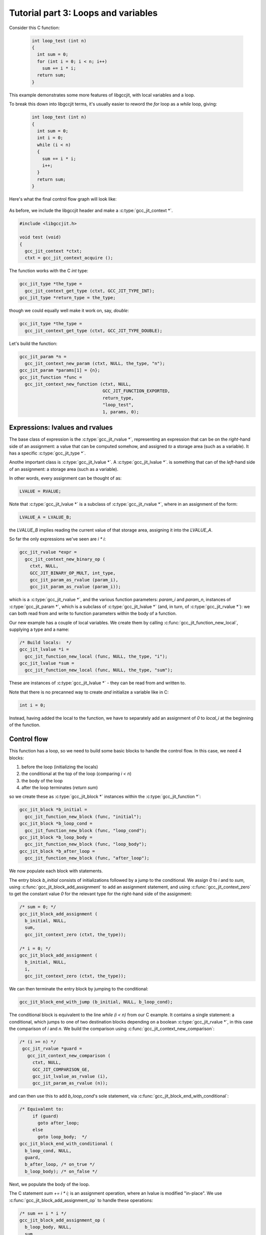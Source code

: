 .. Copyright (C) 2014-2020 Free Software Foundation, Inc.
   Originally contributed by David Malcolm <dmalcolm@redhat.com>

   This is free software: you can redistribute it and/or modify it
   under the terms of the GNU General Public License as published by
   the Free Software Foundation, either version 3 of the License, or
   (at your option) any later version.

   This program is distributed in the hope that it will be useful, but
   WITHOUT ANY WARRANTY; without even the implied warranty of
   MERCHANTABILITY or FITNESS FOR A PARTICULAR PURPOSE.  See the GNU
   General Public License for more details.

   You should have received a copy of the GNU General Public License
   along with this program.  If not, see
   <http://www.gnu.org/licenses/>.

Tutorial part 3: Loops and variables
------------------------------------
Consider this C function:

 .. code-block:: c

  int loop_test (int n)
  {
    int sum = 0;
    for (int i = 0; i < n; i++)
      sum += i * i;
    return sum;
  }

This example demonstrates some more features of libgccjit, with local
variables and a loop.

To break this down into libgccjit terms, it's usually easier to reword
the `for` loop as a `while` loop, giving:

 .. code-block:: c

  int loop_test (int n)
  {
    int sum = 0;
    int i = 0;
    while (i < n)
    {
      sum += i * i;
      i++;
    }
    return sum;
  }

Here's what the final control flow graph will look like:

    .. figure:: sum-of-squares.png
      :alt: image of a control flow graph

As before, we include the libgccjit header and make a
:c:type:`gcc_jit_context *`.

.. code-block:: c

  #include <libgccjit.h>

  void test (void)
  {
    gcc_jit_context *ctxt;
    ctxt = gcc_jit_context_acquire ();

The function works with the C `int` type:

.. code-block:: c

  gcc_jit_type *the_type =
    gcc_jit_context_get_type (ctxt, GCC_JIT_TYPE_INT);
  gcc_jit_type *return_type = the_type;

though we could equally well make it work on, say, `double`:

.. code-block:: c

  gcc_jit_type *the_type =
    gcc_jit_context_get_type (ctxt, GCC_JIT_TYPE_DOUBLE);

Let's build the function:

.. code-block:: c

  gcc_jit_param *n =
    gcc_jit_context_new_param (ctxt, NULL, the_type, "n");
  gcc_jit_param *params[1] = {n};
  gcc_jit_function *func =
    gcc_jit_context_new_function (ctxt, NULL,
				  GCC_JIT_FUNCTION_EXPORTED,
				  return_type,
				  "loop_test",
				  1, params, 0);

Expressions: lvalues and rvalues
********************************

The base class of expression is the :c:type:`gcc_jit_rvalue *`,
representing an expression that can be on the *right*-hand side of
an assignment: a value that can be computed somehow, and assigned
*to* a storage area (such as a variable).  It has a specific
:c:type:`gcc_jit_type *`.

Anothe important class is :c:type:`gcc_jit_lvalue *`.
A :c:type:`gcc_jit_lvalue *`. is something that can of the *left*-hand
side of an assignment: a storage area (such as a variable).

In other words, every assignment can be thought of as:

.. code-block:: c

   LVALUE = RVALUE;

Note that :c:type:`gcc_jit_lvalue *` is a subclass of
:c:type:`gcc_jit_rvalue *`, where in an assignment of the form:

.. code-block:: c

   LVALUE_A = LVALUE_B;

the `LVALUE_B` implies reading the current value of that storage
area, assigning it into the `LVALUE_A`.

So far the only expressions we've seen are `i * i`:

.. code-block:: c

   gcc_jit_rvalue *expr =
     gcc_jit_context_new_binary_op (
       ctxt, NULL,
       GCC_JIT_BINARY_OP_MULT, int_type,
       gcc_jit_param_as_rvalue (param_i),
       gcc_jit_param_as_rvalue (param_i));

which is a :c:type:`gcc_jit_rvalue *`, and the various function
parameters: `param_i` and `param_n`, instances of
:c:type:`gcc_jit_param *`, which is a subclass of
:c:type:`gcc_jit_lvalue *` (and, in turn, of :c:type:`gcc_jit_rvalue *`):
we can both read from and write to function parameters within the
body of a function.

Our new example has a couple of local variables.  We create them by
calling :c:func:`gcc_jit_function_new_local`, supplying a type and a
name:

.. code-block:: c

  /* Build locals:  */
  gcc_jit_lvalue *i =
    gcc_jit_function_new_local (func, NULL, the_type, "i");
  gcc_jit_lvalue *sum =
    gcc_jit_function_new_local (func, NULL, the_type, "sum");

These are instances of :c:type:`gcc_jit_lvalue *` - they can be read from
and written to.

Note that there is no precanned way to create *and* initialize a variable
like in C:

.. code-block:: c

   int i = 0;

Instead, having added the local to the function, we have to separately add
an assignment of `0` to `local_i` at the beginning of the function.

Control flow
************

This function has a loop, so we need to build some basic blocks to
handle the control flow.  In this case, we need 4 blocks:

1. before the loop (initializing the locals)
2. the conditional at the top of the loop (comparing `i < n`)
3. the body of the loop
4. after the loop terminates (`return sum`)

so we create these as :c:type:`gcc_jit_block *` instances within the
:c:type:`gcc_jit_function *`:

.. code-block:: c

  gcc_jit_block *b_initial =
    gcc_jit_function_new_block (func, "initial");
  gcc_jit_block *b_loop_cond =
    gcc_jit_function_new_block (func, "loop_cond");
  gcc_jit_block *b_loop_body =
    gcc_jit_function_new_block (func, "loop_body");
  gcc_jit_block *b_after_loop =
    gcc_jit_function_new_block (func, "after_loop");

We now populate each block with statements.

The entry block `b_initial` consists of initializations followed by a jump
to the conditional.  We assign `0` to `i` and to `sum`, using
:c:func:`gcc_jit_block_add_assignment` to add
an assignment statement, and using :c:func:`gcc_jit_context_zero` to get
the constant value `0` for the relevant type for the right-hand side of
the assignment:

.. code-block:: c

  /* sum = 0; */
  gcc_jit_block_add_assignment (
    b_initial, NULL,
    sum,
    gcc_jit_context_zero (ctxt, the_type));

  /* i = 0; */
  gcc_jit_block_add_assignment (
    b_initial, NULL,
    i,
    gcc_jit_context_zero (ctxt, the_type));

We can then terminate the entry block by jumping to the conditional:

.. code-block:: c

  gcc_jit_block_end_with_jump (b_initial, NULL, b_loop_cond);

The conditional block is equivalent to the line `while (i < n)` from our
C example. It contains a single statement: a conditional, which jumps to
one of two destination blocks depending on a boolean
:c:type:`gcc_jit_rvalue *`, in this case the comparison of `i` and `n`.
We build the comparison using :c:func:`gcc_jit_context_new_comparison`:

.. code-block:: c

  /* (i >= n) */
   gcc_jit_rvalue *guard =
     gcc_jit_context_new_comparison (
       ctxt, NULL,
       GCC_JIT_COMPARISON_GE,
       gcc_jit_lvalue_as_rvalue (i),
       gcc_jit_param_as_rvalue (n));

and can then use this to add `b_loop_cond`'s sole statement, via
:c:func:`gcc_jit_block_end_with_conditional`:

.. code-block:: c

  /* Equivalent to:
       if (guard)
         goto after_loop;
       else
         goto loop_body;  */
  gcc_jit_block_end_with_conditional (
    b_loop_cond, NULL,
    guard,
    b_after_loop, /* on_true */
    b_loop_body); /* on_false */

Next, we populate the body of the loop.

The C statement `sum += i * i;` is an assignment operation, where an
lvalue is modified "in-place".  We use
:c:func:`gcc_jit_block_add_assignment_op` to handle these operations:

.. code-block:: c

  /* sum += i * i */
  gcc_jit_block_add_assignment_op (
    b_loop_body, NULL,
    sum,
    GCC_JIT_BINARY_OP_PLUS,
    gcc_jit_context_new_binary_op (
      ctxt, NULL,
      GCC_JIT_BINARY_OP_MULT, the_type,
      gcc_jit_lvalue_as_rvalue (i),
      gcc_jit_lvalue_as_rvalue (i)));

The `i++` can be thought of as `i += 1`, and can thus be handled in
a similar way.  We use :c:func:`gcc_jit_context_one` to get the constant
value `1` (for the relevant type) for the right-hand side
of the assignment.

.. code-block:: c

  /* i++ */
  gcc_jit_block_add_assignment_op (
    b_loop_body, NULL,
    i,
    GCC_JIT_BINARY_OP_PLUS,
    gcc_jit_context_one (ctxt, the_type));

.. note::

  For numeric constants other than 0 or 1, we could use
  :c:func:`gcc_jit_context_new_rvalue_from_int` and
  :c:func:`gcc_jit_context_new_rvalue_from_double`.

The loop body completes by jumping back to the conditional:

.. code-block:: c

  gcc_jit_block_end_with_jump (b_loop_body, NULL, b_loop_cond);

Finally, we populate the `b_after_loop` block, reached when the loop
conditional is false.  We want to generate the equivalent of:

.. code-block:: c

   return sum;

so the block is just one statement:

.. code-block:: c

  /* return sum */
  gcc_jit_block_end_with_return (
    b_after_loop,
    NULL,
    gcc_jit_lvalue_as_rvalue (sum));

.. note::

   You can intermingle block creation with statement creation,
   but given that the terminator statements generally include references
   to other blocks, I find it's clearer to create all the blocks,
   *then* all the statements.

We've finished populating the function.  As before, we can now compile it
to machine code:

.. code-block:: c

   gcc_jit_result *result;
   result = gcc_jit_context_compile (ctxt);

   typedef int (*loop_test_fn_type) (int);
   loop_test_fn_type loop_test =
    (loop_test_fn_type)gcc_jit_result_get_code (result, "loop_test");
   if (!loop_test)
     goto error;
   printf ("result: %d", loop_test (10));

.. code-block:: bash

   result: 285


Visualizing the control flow graph
**********************************

You can see the control flow graph of a function using
:c:func:`gcc_jit_function_dump_to_dot`:

.. code-block:: c

  gcc_jit_function_dump_to_dot (func, "/tmp/sum-of-squares.dot");

giving a .dot file in GraphViz format.

You can convert this to an image using `dot`:

.. code-block:: bash

   $ dot -Tpng /tmp/sum-of-squares.dot -o /tmp/sum-of-squares.png

or use a viewer (my preferred one is xdot.py; see
https://github.com/jrfonseca/xdot.py; on Fedora you can
install it with `yum install python-xdot`):

    .. figure:: sum-of-squares.png
      :alt: image of a control flow graph

Full example
************

   .. literalinclude:: ../examples/tut03-sum-of-squares.c
    :lines: 1-
    :language: c

Building and running it:

.. code-block:: console

  $ gcc \
      tut03-sum-of-squares.c \
      -o tut03-sum-of-squares \
      -lgccjit

  # Run the built program:
  $ ./tut03-sum-of-squares
  loop_test returned: 285
